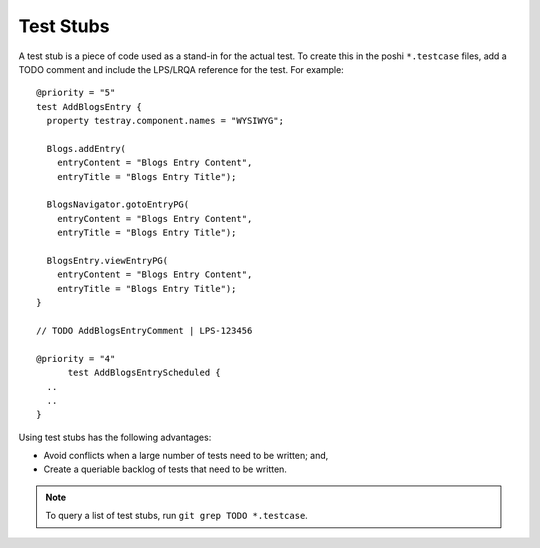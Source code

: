 ==========
Test Stubs
==========

A test stub is a piece of code used as a stand-in for the actual test. To create this in the poshi ``*.testcase`` files, add a TODO comment and include the LPS/LRQA reference for the test. For example:
::
  @priority = "5"
  test AddBlogsEntry {
    property testray.component.names = "WYSIWYG";

    Blogs.addEntry(
      entryContent = "Blogs Entry Content",
      entryTitle = "Blogs Entry Title");

    BlogsNavigator.gotoEntryPG(
      entryContent = "Blogs Entry Content",
      entryTitle = "Blogs Entry Title");

    BlogsEntry.viewEntryPG(
      entryContent = "Blogs Entry Content",
      entryTitle = "Blogs Entry Title");
  }

  // TODO AddBlogsEntryComment | LPS-123456

  @priority = "4"
  	test AddBlogsEntryScheduled {
    ..
    ..
  }

Using test stubs has the following advantages:

* Avoid conflicts when a large number of tests need to be written; and,
* Create a queriable backlog of tests that need to be written.

.. note::
  To query a list of test stubs, run ``git grep TODO *.testcase``.

